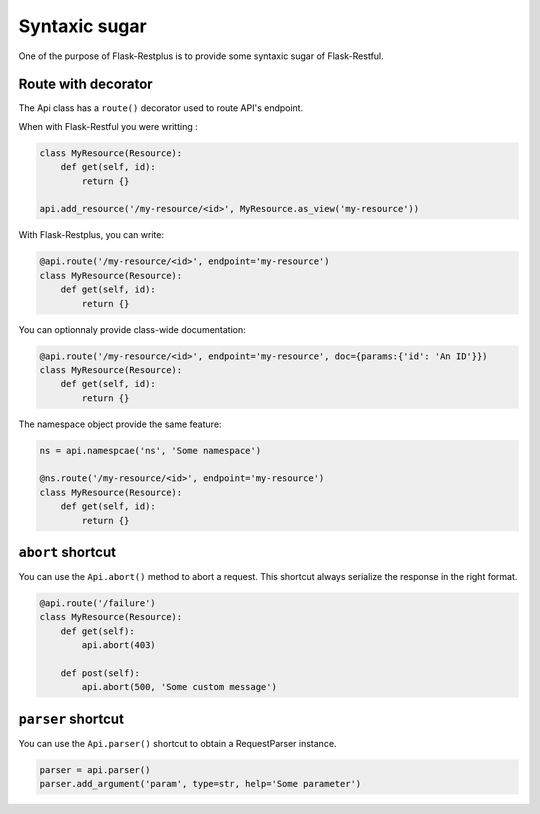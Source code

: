 Syntaxic sugar
==============

One of the purpose of Flask-Restplus is to provide some syntaxic sugar of Flask-Restful.


Route with decorator
--------------------

The Api class has a ``route()`` decorator used to route API's endpoint.

When with Flask-Restful you were writting :

.. code-block:: python

    class MyResource(Resource):
        def get(self, id):
            return {}

    api.add_resource('/my-resource/<id>', MyResource.as_view('my-resource'))

With Flask-Restplus, you can write:

.. code-block:: python

    @api.route('/my-resource/<id>', endpoint='my-resource')
    class MyResource(Resource):
        def get(self, id):
            return {}

You can optionnaly provide class-wide documentation:

.. code-block:: python

    @api.route('/my-resource/<id>', endpoint='my-resource', doc={params:{'id': 'An ID'}})
    class MyResource(Resource):
        def get(self, id):
            return {}

The namespace object provide the same feature:

.. code-block:: python

    ns = api.namespcae('ns', 'Some namespace')

    @ns.route('/my-resource/<id>', endpoint='my-resource')
    class MyResource(Resource):
        def get(self, id):
            return {}


``abort`` shortcut
------------------

You can use the ``Api.abort()`` method to abort a request.
This shortcut always serialize the response in the right format.

.. code-block:: python

    @api.route('/failure')
    class MyResource(Resource):
        def get(self):
            api.abort(403)

        def post(self):
            api.abort(500, 'Some custom message')

``parser`` shortcut
-------------------

You can use the ``Api.parser()`` shortcut to obtain a RequestParser instance.

.. code-block:: python

    parser = api.parser()
    parser.add_argument('param', type=str, help='Some parameter')
